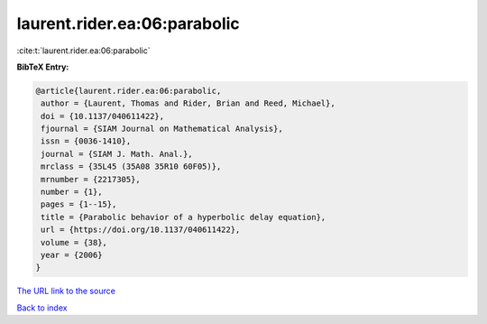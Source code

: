 laurent.rider.ea:06:parabolic
=============================

:cite:t:`laurent.rider.ea:06:parabolic`

**BibTeX Entry:**

.. code-block:: bibtex

   @article{laurent.rider.ea:06:parabolic,
    author = {Laurent, Thomas and Rider, Brian and Reed, Michael},
    doi = {10.1137/040611422},
    fjournal = {SIAM Journal on Mathematical Analysis},
    issn = {0036-1410},
    journal = {SIAM J. Math. Anal.},
    mrclass = {35L45 (35A08 35R10 60F05)},
    mrnumber = {2217305},
    number = {1},
    pages = {1--15},
    title = {Parabolic behavior of a hyperbolic delay equation},
    url = {https://doi.org/10.1137/040611422},
    volume = {38},
    year = {2006}
   }
`The URL link to the source <ttps://doi.org/10.1137/040611422}>`_


`Back to index <../By-Cite-Keys.html>`_
